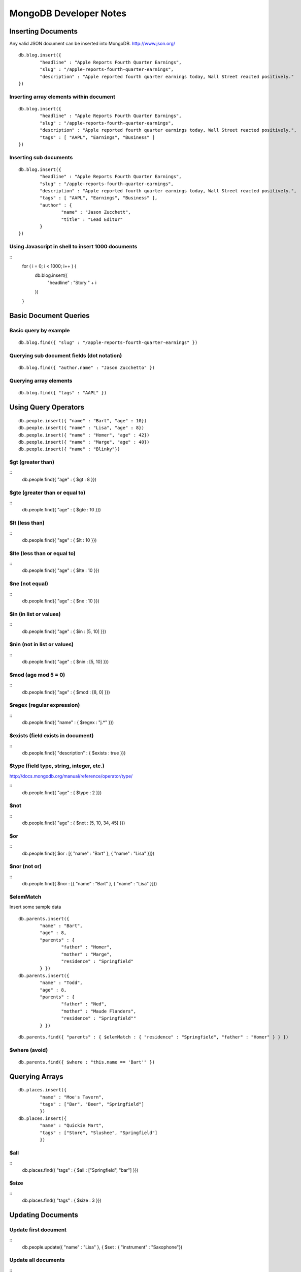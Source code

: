 =======================
MongoDB Developer Notes
=======================

Inserting Documents
-------------------

Any valid JSON document can be inserted into MongoDB.  http://www.json.org/

::

	db.blog.insert({ 
		"headline" : "Apple Reports Fourth Quarter Earnings",
		"slug" : "/apple-reports-fourth-quarter-earnings",
		"description" : "Apple reported fourth quarter earnings today, Wall Street reacted positively." 
	})


Inserting array elements within document
^^^^^^^^^^^^^^^^^^^^^^^^^^^^^^^^^^^^^^^^

::

	db.blog.insert({ 
		"headline" : "Apple Reports Fourth Quarter Earnings",
		"slug" : "/apple-reports-fourth-quarter-earnings",
		"description" : "Apple reported fourth quarter earnings today, Wall Street reacted positively.",
		"tags" : [ "AAPL", "Earnings", "Business" ]
	})


Inserting sub documents
^^^^^^^^^^^^^^^^^^^^^^^

::

	db.blog.insert({ 
		"headline" : "Apple Reports Fourth Quarter Earnings",
		"slug" : "/apple-reports-fourth-quarter-earnings",
		"description" : "Apple reported fourth quarter earnings today, Wall Street reacted positively.",
		"tags" : [ "AAPL", "Earnings", "Business" ],
		"author" : {
			"name" : "Jason Zucchett",
			"title" : "Lead Editor"
		} 
	})


Using Javascript in shell to insert 1000 documents
^^^^^^^^^^^^^^^^^^^^^^^^^^^^^^^^^^^^^^^^^^^^^^^^^^

::
	for ( i = 0; i < 1000; i++ ) {
		db.blog.insert({ 
			"headline" : "Story " + i
		})
	}

Basic Document Queries
----------------------

Basic query by example
^^^^^^^^^^^^^^^^^^^^^^

::
	
	db.blog.find({ "slug" : "/apple-reports-fourth-quarter-earnings" })


Querying sub document fields (dot notation)
^^^^^^^^^^^^^^^^^^^^^^^^^^^^^^^^^^^^^^^^^^^

::
	
	db.blog.find({ "author.name" : "Jason Zucchetto" })


Querying array elements
^^^^^^^^^^^^^^^^^^^^^^^

::
	
	db.blog.find({ "tags" : "AAPL" })


Using Query Operators
---------------------

::

	db.people.insert({ "name" : "Bart", "age" : 10})
	db.people.insert({ "name" : "Lisa", "age" : 8})
	db.people.insert({ "name" : "Homer", "age" : 42})
	db.people.insert({ "name" : "Marge", "age" : 40})
	db.people.insert({ "name" : "Blinky"})


$gt (greater than)
^^^^^^^^^^^^^^^^^^

::
	db.people.find({ "age" : { $gt : 8 }})	

$gte (greater than or equal to)
^^^^^^^^^^^^^^^^^^^^^^^^^^^^^^^

::
	db.people.find({ "age" : { $gte : 10 }})	

$lt (less than)
^^^^^^^^^^^^^^^

::
	db.people.find({ "age" : { $lt : 10 }})	

$lte (less than or equal to)
^^^^^^^^^^^^^^^^^^^^^^^^^^^^

::
	db.people.find({ "age" : { $lte : 10 }})	

$ne (not equal)
^^^^^^^^^^^^^^^

::
	db.people.find({ "age" : { $ne : 10 }})	

$in (in list or values)
^^^^^^^^^^^^^^^^^^^^^^^

::
	db.people.find({ "age" : { $in : [5, 10] }})	

$nin (not in list or values)
^^^^^^^^^^^^^^^^^^^^^^^^^^^^

::
	db.people.find({ "age" : { $nin : [5, 10] }})	

$mod (age mod 5 = 0)
^^^^^^^^^^^^^^^^^^^^

::
	db.people.find({ "age" : { $mod : [8, 0] }})	

$regex (regular expression)
^^^^^^^^^^^^^^^^^^^^^^^^^^^

::
	db.people.find({ "name" : { $regex : "j.*" }})	

$exists (field exists in document)
^^^^^^^^^^^^^^^^^^^^^^^^^^^^^^^^^^

::
	db.people.find({ "description" : { $exists : true }})	


$type (field type, string, integer, etc.)
^^^^^^^^^^^^^^^^^^^^^^^^^^^^^^^^^^^^^^^^^

http://docs.mongodb.org/manual/reference/operator/type/

::
	db.people.find({ "age" : { $type : 2 }})	


$not 
^^^^

::
	db.people.find({ "age" : { $not : [5, 10, 34, 45] }})	


$or 
^^^

::
	db.people.find({ $or : [{ "name" : "Bart" }, { "name" : "Lisa" }]})	

$nor (not or)
^^^^^^^^^^^^^

::
	db.people.find({ $nor : [{ "name" : "Bart" }, { "name" : "Lisa" }]})	


$elemMatch
^^^^^^^^^^

Insert some sample data

::

	db.parents.insert({ 
		"name" : "Bart", 
		"age" : 8, 
		"parents" : { 
			"father" : "Homer", 
			"mother" : "Marge",
			"residence" : "Springfield"
		} })
	db.parents.insert({ 
		"name" : "Todd", 
		"age" : 8, 
		"parents" : { 
			"father" : "Ned", 
			"mother" : "Maude Flanders", 
			"residence" : "Springfield""
		} })

::

	db.parents.find({ "parents" : { $elemMatch : { "residence" : "Springfield", "father" : "Homer" } } })	


$where (avoid)
^^^^^^^^^^^^^^

::

	db.parents.find({ $where : "this.name == 'Bart'" })	



Querying Arrays
---------------

::

	db.places.insert({ 
		"name" : "Moe's Tavern", 
		"tags" : ["Bar", "Beer", "Springfield"]
		})
	db.places.insert({ 
		"name" : "Quickie Mart", 
		"tags" : ["Store", "Slushee", "Springfield"]
		})


$all 
^^^^

::
	db.places.find({ "tags" : { $all : ["Springfield", "bar"] }})	

$size 
^^^^^

::
	db.places.find({ "tags" : { $size : 3 }})	


Updating Documents
------------------

Update first document
^^^^^^^^^^^^^^^^^^^^^

::
	db.people.update({ "name" : "Lisa" }, { $set : { "instrument" : "Saxophone"})

Update all documents
^^^^^^^^^^^^^^^^^^^^

::
	db.people.update({ "name" : { $in : ["Bart", "Lisa"] } }, { $set : { "city" : "Springfield"} }, { multi : true})

Upserts (insert if document not found)
^^^^^^^^^^^^^^^^^^^^^^^^^^^^^^^^^^^^^^

::
	db.people.update({ "name" : { $in : ["Bart", "Lisa"] } }, { $set : { "city" : "Springfield"} }, { upsert : true})


$inc (incrementing a counter)
^^^^^^^^^^^^^^^^^^^^^^^^^^^^^

::
	db.people.update({ "name" : "Lisa" }, { $set : { "friends" : 10})


::
	db.people.update({ "name" : "Lisa" }, { $inc : { "friends" : 1 }})


$ positional operator
^^^^^^^^^^^^^^^^^^^^^

::

	db.schools.insert({ 
		"name" : "Springfield Elementary", 
		"staff" : [
			{
				"firstname" : "Seymour",
				"lastname" : "Skinner",
				"position" : "Principal"
			}, 
			{
				"firstname" : "Edna",
				"lastname" : "Quabopple",
				"position" : "Teacher"
			} 
		]})


::
	db.schools.update({ "staff.firstname" : "Edna"}, { $set : { "staff.$.position" : "5th grade teacher" }})

$rename (rename a field within a document)
^^^^^^^^^^^^^^^^^^^^^^^^^^^^^^^^^^^^^^^^^^

::
	db.stuff.update({ "name" : "Bart" }, { $rename : { "age" : "my_new_age" }});


Updating Arrays in Documents
----------------------------

Dot notation for array elements
^^^^^^^^^^^^^^^^^^^^^^^^^^^^^^^


$push (add value to array)
^^^^^^^^^^^^^^^^^^^^^^^^^^

::
	db.places.insert({ "name" : "Quickie Mart" }, { $push: { tags : "Toothpaste" }}


$pushAll (add multiple values to array)
^^^^^^^^^^^^^^^^^^^^^^^^^^^^^^^^^^^^^^^

::
	db.places.insert({ "name" : "Quickie Mart" }, { $pushAll: { tags : ["Milk", "Eggs"] }}
	


$pull (remove value from array)
^^^^^^^^^^^^^^^^^^^^^^^^^^^^^^^

::
	db.places.insert({ "name" : "Quickie Mart" }, { $pull: { tags : "Toothpaste" }}
	

$pullAll (remove all values from array)
^^^^^^^^^^^^^^^^^^^^^^^^^^^^^^^^^^^^^^^

::
	db.places.insert({ "name" : "Quickie Mart" }, { $pullAll: { tags : ["Milk", "Eggs"] }}
	


$pop (remove element from beginning or end of array)
^^^^^^^^^^^^^^^^^^^^^^^^^^^^^^^^^^^^^^^^^^^^^^^^^^^^

::
	db.places.insert({ "name" : "Quickie Mart" }, { $pop: { tags : 1 }}
	
::
	db.places.insert({ "name" : "Quickie Mart" }, { $pop: { tags : -1 }}
	


$addToSet (add only if value is not already in array)
^^^^^^^^^^^^^^^^^^^^^^^^^^^^^^^^^^^^^^^^^^^^^^^^^^^^^

::
	db.places.insert({ "name" : "Quickie Mart" }, { $addToSet: { tags : "Toothpaste" }}

::
	db.places.insert({ "name" : "Quickie Mart" }, { $addToSet: { tags : "Candy" }}


Creating an Index
-----------------

Create index on single field
^^^^^^^^^^^^^^^^^^^^^^^^^^^^

::
	db.people.ensureIndex({ name : 1})


Create compound index
^^^^^^^^^^^^^^^^^^^^^

::
	db.people.ensureIndex({ name : 1, age : 1})

Create unique index
^^^^^^^^^^^^^^^^^^^

::
	db.people.ensureIndex({ instrument : 1}, {unique : true});

::
	db.people.ensureIndex({ instrument : 1}, {unique : true, dropDups: true });

Create sparse index
^^^^^^^^^^^^^^^^^^^

::
	db.people.ensureIndex({ city : 1}, {sparse : true, background: true});


Create background index
^^^^^^^^^^^^^^^^^^^^^^^

::
	db.people.ensureIndex({ city : 1}, {background: true});


TTL index (delete document after a certain amount of time)
^^^^^^^^^^^^^^^^^^^^^^^^^^^^^^^^^^^^^^^^^^^^^^^^^^^^^^^^^^

::
	db.people.ensureIndex({ date_created : 1}, { expireAfterSeconds: 3600 });	

Geospatial index
^^^^^^^^^^^^^^^^

::
	db.locations.ensureIndex( { lat_long : "2d" } )


::
	db.locations.insert({name : "Palo Alto", lat_long : [37.441883,-122.143019]})
	db.locations.insert({name : "Cupertino", lat_long : [37.322998,-122.032182]})
	db.locations.insert({name : "San Jose", lat_long : [37.339386,-121.894955]})
	db.locations.insert({name : "San Francisco", lat_long : [37.77493,-122.419415]})
	db.locations.insert({name : "Los Angeles", lat_long : [34.052234,-118.243685]});
	db.locations.insert({name : "Washington, DC", lat_long : [38.895112,-77.036366]})

::
	db.places.find({lat_long: {$near : [37.441883,-122.143019] }}) // find closest locations

::
	db.places.find({lat_long: {$near : [37.322998,-122.032182], $maxDistance: 6 }}) // points within 6 degrees (~69 miles per degree)

::
	db.places.find({"lat_long" : {"$within" : {"$center" : [[37.322998,-122.032182], 5]}}}) // within a radius of a point

